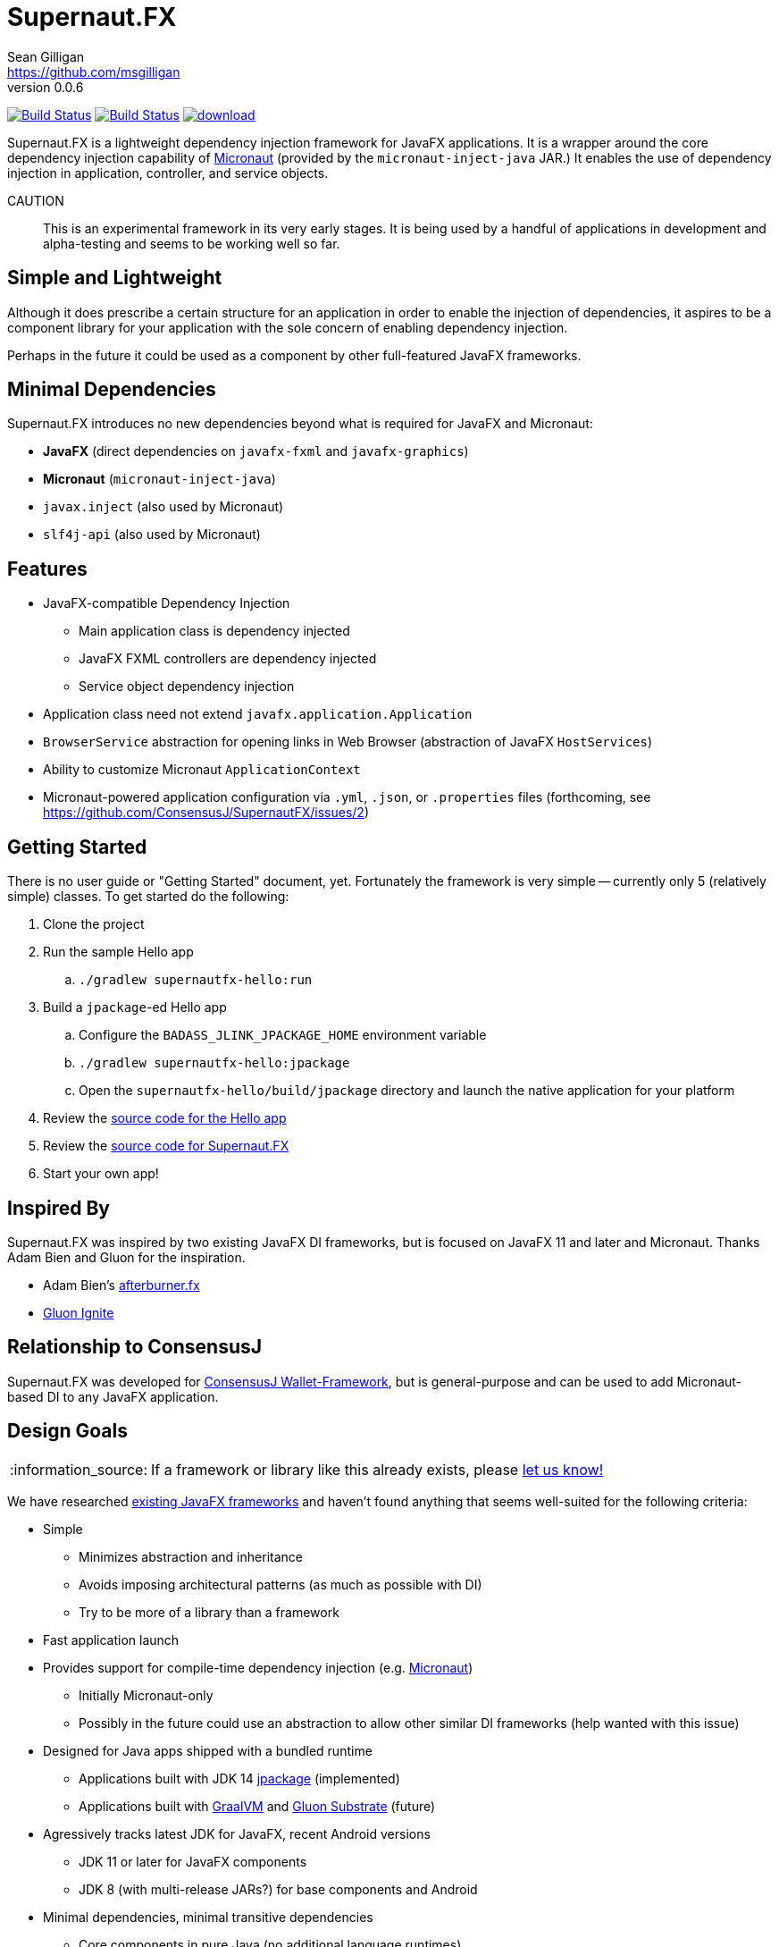 = Supernaut.FX
Sean Gilligan <https://github.com/msgilligan>
v0.0.6
:description: Supernaut.FX DI Framework README.
:supernautfx-version: 0.0.6
:tip-caption: :bulb:
:note-caption: :information_source:
:important-caption: :heavy_exclamation_mark:
:caution-caption: :fire:
:warning-caption: :warning:

image:https://github.com/ConsensusJ/SupernautFX/workflows/Gradle%20Build/badge.svg["Build Status", link="https://github.com/ConsensusJ/SupernautFX/actions"] image:https://travis-ci.org/ConsensusJ/SupernautFX.svg?branch=master["Build Status", link="https://travis-ci.org/ConsensusJ/SupernautFX/"] image:https://api.bintray.com/packages/consensusj/maven/supernaut/images/download.svg[link="https://bintray.com/consensusj/maven/supernaut/_latestVersion"]

Supernaut.FX is a lightweight dependency injection framework for JavaFX applications. It is a wrapper around the core dependency injection capability of https://micronaut.io[Micronaut] (provided by the `micronaut-inject-java` JAR.) It enables the use of dependency injection in application, controller, and service objects.

CAUTION:: This is an experimental framework in its very early stages. It is being used by a handful of applications in development and alpha-testing and seems to be working well so far.

== Simple and Lightweight

Although it does prescribe a certain structure for an application in order to enable the injection of dependencies, it aspires to be a component library for your application with the sole concern of enabling dependency injection.

Perhaps in the future it could be used as a component by other full-featured JavaFX frameworks.

== Minimal Dependencies

Supernaut.FX introduces no new dependencies beyond what is required for JavaFX and Micronaut:

* *JavaFX* (direct dependencies on `javafx-fxml` and `javafx-graphics`)
* *Micronaut* (`micronaut-inject-java`)
* `javax.inject` (also used by Micronaut)
* `slf4j-api` (also used by Micronaut)

== Features

* JavaFX-compatible Dependency Injection
** Main application class is dependency injected
** JavaFX FXML controllers are dependency injected
** Service object dependency injection
* Application class need not extend `javafx.application.Application`
* `BrowserService` abstraction for opening links in Web Browser (abstraction of JavaFX `HostServices`)
* Ability to customize Micronaut `ApplicationContext`
* Micronaut-powered application configuration via `.yml`, `.json`, or `.properties` files (forthcoming, see https://github.com/ConsensusJ/SupernautFX/issues/2)

== Getting Started

There is no user guide or "Getting Started" document, yet. Fortunately the framework is very simple -- currently only 5 (relatively simple) classes. To get started do the following:

. Clone the project
. Run the sample Hello app
.. `./gradlew supernautfx-hello:run`
. Build a `jpackage`-ed Hello app
.. Configure the `BADASS_JLINK_JPACKAGE_HOME` environment variable
.. `./gradlew supernautfx-hello:jpackage`
.. Open the `supernautfx-hello/build/jpackage` directory and launch the native application for your platform
. Review the https://github.com/ConsensusJ/SupernautFX/tree/master/supernautfx-hello/src/main/java/org/consensusj/supernautfx/sample/hello[source code for the Hello app]
. Review the https://github.com/ConsensusJ/SupernautFX/tree/master/supernautfx/src/main/java/org/consensusj/supernautfx[source code for Supernaut.FX]
. Start your own app!

== Inspired By

Supernaut.FX was inspired by two existing JavaFX DI frameworks, but is focused on JavaFX 11 and later and Micronaut. Thanks Adam Bien and Gluon for the inspiration.

* Adam Bien's http://afterburner.adam-bien.com[afterburner.fx]
* https://gluonhq.com/labs/ignite/[Gluon Ignite]

== Relationship to ConsensusJ

Supernaut.FX was developed for https://github.com/ConsensusJ/wallet-framework[ConsensusJ Wallet-Framework], but is general-purpose and can be used to add Micronaut-based DI to any JavaFX application.


== Design Goals

NOTE: If a framework or library like this already exists, please https://github.com/ConsensusJ/SupernautFX/issues/3[let us know!]

We have researched https://github.com/mhrimaz/AwesomeJavaFX#frameworks[existing JavaFX frameworks] and haven't found anything that seems well-suited for the following criteria:


* Simple
** Minimizes abstraction and inheritance
** Avoids imposing architectural patterns (as much as possible with DI)
** Try to be more of a library than a framework
* Fast application launch
* Provides support for compile-time dependency injection (e.g. https://micronaut.io[Micronaut])
** Initially Micronaut-only
** Possibly in the future could use an abstraction to allow other similar DI frameworks (help wanted with this issue)
* Designed for Java apps shipped with a bundled runtime
** Applications built with JDK 14 https://jdk.java.net/jpackage/[jpackage] (implemented)
** Applications built with https://www.graalvm.org/[GraalVM] and https://github.com/gluonhq/substrate[Gluon Substrate] (future)
* Agressively tracks latest JDK for JavaFX, recent Android versions
** JDK 11 or later for JavaFX components
** JDK 8 (with multi-release JARs?) for base components and Android
* Minimal dependencies, minimal transitive dependencies
** Core components in pure Java (no additional language runtimes)
** Keep packaged/bundled apps as small as possible
** Minimal dependencies simplifies security review
** Potential for use by other frameworks
* Compatible with Ahead-of-Time Compile tools
** Avoids use of dynamic runtime features
** Support popular Ahead-of-Time (AOT) compilation platforms
*** Android
*** https://www.graalvm.org/[GraalVM]
* Support for first-class native-looking apps (via optional, add-on components)
** Follows each platform's UI guidelines
** First-class platform integration
** *macOS* integration
*** Support for https://developer.apple.com/app-sandboxing/[App Sandbox]  and Mac App Store
*** Native-looking  https://developer.apple.com/design/human-interface-guidelines/macos/menus/menu-bar-menus/[macOS Menu Bar Menus] (with help from https://github.com/codecentric/NSMenuFX[NSMenuFX])
*** Integration with Apple's https://developer.apple.com/documentation/os/logging[unified logging system].
** May use additional libraries (e.g. NSMenuFX) on a specific platform
* Non-goal: reusable UI on desktop and mobile
** Android apps have option to use custom UI written with Android SDK
** iOS should have option to use UIKit
